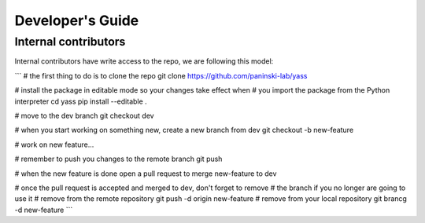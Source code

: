 Developer's Guide
=================

Internal contributors
---------------------

Internal contributors have write access to the repo, we are following this model:

```
# the first thing to do is to clone the repo
git clone https://github.com/paninski-lab/yass

# install the package in editable mode so your changes take effect when
# you import the package from the Python interpreter
cd yass
pip install --editable .

# move to the dev branch
git checkout dev

# when you start working on something new, create a new branch from dev
git checkout -b new-feature

# work on new feature...

# remember to push you changes to the remote branch
git push

# when the new feature is done open a pull request to merge new-feature to dev

# once the pull request is accepted and merged to dev, don't forget to remove
# the branch if you no longer are going to use it
# remove from the remote repository
git push -d origin new-feature
# remove from your local repository
git brancg -d new-feature
```

